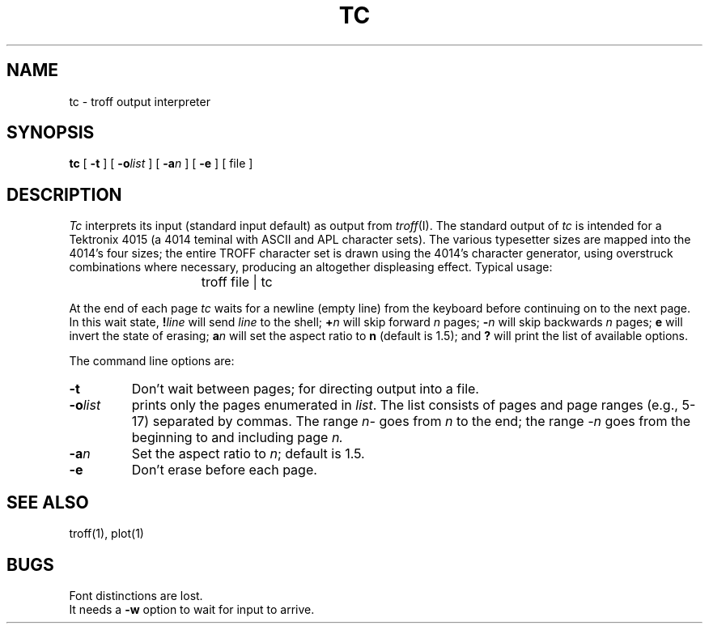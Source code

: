 .TH TC 1 
.SH NAME
tc \- troff output interpreter
.SH SYNOPSIS
.B tc
[
.B \-t
]
[
.BI \-o list
]
[
.BI \-a n
]
[
.B \-e
]
[
file
]
.SH DESCRIPTION
.I Tc
interprets its
input (standard input default)
as output from
.IR troff (I).
The standard output of
.I tc
is intended for a Tektronix 4015 (a 4014 teminal
with ASCII and APL character sets).
The various typesetter sizes are mapped into the 4014's
four sizes;
the entire TROFF character set is drawn using the 4014's
character generator,
using overstruck combinations where necessary,
producing an altogether displeasing effect.
Typical usage:
.IP "" 15
troff file | tc
.PP
At the end of each page
.I tc
waits for a newline (empty line) from the keyboard before
continuing on to the next page.
In this wait state,
.BI ! line
will send
.I line
to the shell;
.BI + n
will skip forward
.I n
pages;
.BI \- n
will skip backwards 
.I n 
pages;
.BI e
will invert the state of erasing;
.BI a n
will set the aspect ratio to
.BI n 
(default is 1.5);
and
.B ?
will print the list of available options.
.PP
The command line options are:
.TP
.B  \-t
Don't wait between pages; for directing output into a file.
.TP
.BI \-o list
prints only the pages enumerated in
.IR list .
The list consists of pages and page ranges (e.g., 5-17)
separated by commas.  
The range
.I n\-
goes from
.I n
to the end;
the range
.I \-n
goes from the beginning to and including
page
.IR n.
.TP
.BI \-a n
Set the aspect ratio to
.IR n ;
default is 1.5.
.TP
.B \-e
Don't erase before each page.
.SH "SEE ALSO"
troff(1),
plot(1)
.SH BUGS
Font distinctions are lost.
.br
It needs a
.B \-w
option to wait for input to arrive.

